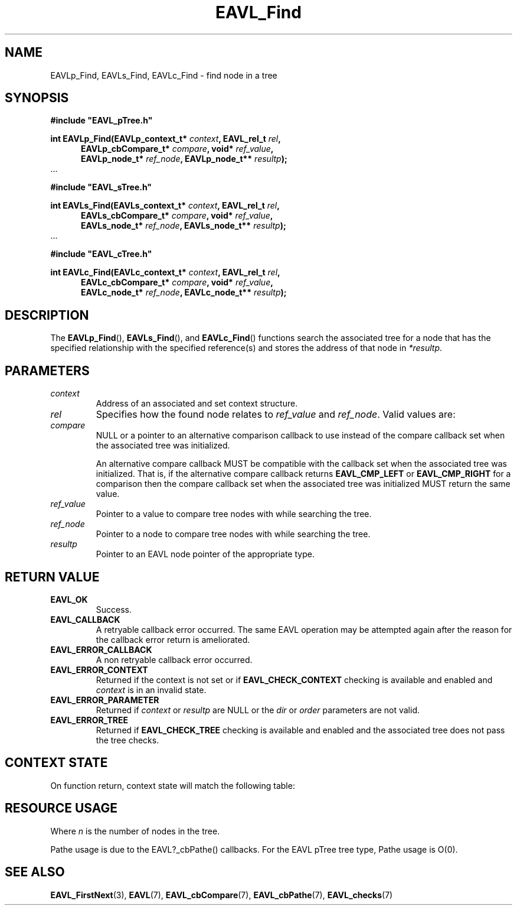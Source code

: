 '\" t
.\" Copyright (c) 2018, Raymond S Brand
.\" All rights reserved.
.\" 
.\" Redistribution and use in source and binary forms, with or without
.\" modification, are permitted provided that the following conditions
.\" are met:
.\" 
.\"  * Redistributions of source code must retain the above copyright
.\"    notice, this list of conditions and the following disclaimer.
.\" 
.\"  * Redistributions in binary form must reproduce the above copyright
.\"    notice, this list of conditions and the following disclaimer in
.\"    the documentation and/or other materials provided with the
.\"    distribution.
.\" 
.\"  * Redistributions in source or binary form must carry prominent
.\"    notices of any modifications.
.\" 
.\"  * Neither the name of the Raymond S Brand nor the names of its
.\"    contributors may be used to endorse or promote products derived
.\"    from this software without specific prior written permission.
.\" 
.\" THIS SOFTWARE IS PROVIDED BY THE COPYRIGHT HOLDERS AND CONTRIBUTORS
.\" "AS IS" AND ANY EXPRESS OR IMPLIED WARRANTIES, INCLUDING, BUT NOT
.\" LIMITED TO, THE IMPLIED WARRANTIES OF MERCHANTABILITY AND FITNESS
.\" FOR A PARTICULAR PURPOSE ARE DISCLAIMED. IN NO EVENT SHALL THE
.\" COPYRIGHT HOLDER OR CONTRIBUTORS BE LIABLE FOR ANY DIRECT, INDIRECT,
.\" INCIDENTAL, SPECIAL, EXEMPLARY, OR CONSEQUENTIAL DAMAGES (INCLUDING,
.\" BUT NOT LIMITED TO, PROCUREMENT OF SUBSTITUTE GOODS OR SERVICES;
.\" LOSS OF USE, DATA, OR PROFITS; OR BUSINESS INTERRUPTION) HOWEVER
.\" CAUSED AND ON ANY THEORY OF LIABILITY, WHETHER IN CONTRACT, STRICT
.\" LIABILITY, OR TORT (INCLUDING NEGLIGENCE OR OTHERWISE) ARISING IN
.\" ANY WAY OUT OF THE USE OF THIS SOFTWARE, EVEN IF ADVISED OF THE
.\" POSSIBILITY OF SUCH DAMAGE.
.TH \%EAVL_Find 3 2017-06-20 "EAVL" "RSBX Libraries"

.SH NAME
\%EAVLp_Find, \%EAVLs_Find, \%EAVLc_Find \- find node in a tree

.SH SYNOPSIS
.nf
.B #include """EAVL_pTree.h"""
.sp
.BI "int EAVLp_Find(EAVLp_context_t* " context ", EAVL_rel_t " rel ","
.in +5n
.BI " EAVLp_cbCompare_t* " compare ", void* " ref_value ","
.BI " EAVLp_node_t* " ref_node ", EAVLp_node_t** " resultp ");"
.in
 ...
.sp
.B #include """EAVL_sTree.h"""
.sp
.BI "int EAVLs_Find(EAVLs_context_t* " context ", EAVL_rel_t " rel ","
.in +5n
.BI " EAVLs_cbCompare_t* " compare ", void* " ref_value ","
.BI " EAVLs_node_t* " ref_node ", EAVLs_node_t** " resultp ");"
.in
 ...
.sp
.B #include """EAVL_cTree.h"""
.sp
.BI "int EAVLc_Find(EAVLc_context_t* " context ", EAVL_rel_t " rel ","
.in +5n
.BI " EAVLc_cbCompare_t* " compare ", void* " ref_value ","
.BI " EAVLc_node_t* " ref_node ", EAVLc_node_t** " resultp ");"
.in
.fi

.SH DESCRIPTION
The
.BR \%EAVLp_Find "(), " \%EAVLs_Find "(), and " \%EAVLc_Find ()
functions search the associated tree for a node that has the specified
relationship with the specified reference(s) and stores the address of that
node in
.IR \%*resultp .

.SH PARAMETERS
.TP
.I \%context
Address of an associated and set context structure.
.TP
.I \%rel
Specifies how the found node relates to
.IR \%ref_value " and " \%ref_node .
Valid values are:
.TS
LB	L.
EAVL_FIND_LT	Right-most node left of the reference
EAVL_FIND_LE	T{
.na
Right-most node left of or equivalent to the reference
.ad
T}
EAVL_FIND_EQ	Equivalent to the reference
EAVL_FIND_GE	T{
.na
Left-most node right of or equivalent the reference
.ad
T}
EAVL_FIND_GT	Left-most node right of the reference
.TE
.TP
.I \%compare
NULL or a pointer to an alternative comparison callback to use instead of the
compare callback set when the associated tree was initialized.
.sp
An alternative
compare callback MUST be compatible with the callback set when the associated
tree was initialized.  That is, if the alternative compare callback returns
.BR \%EAVL_CMP_LEFT " or " \%EAVL_CMP_RIGHT
for a comparison then the compare callback set when the associated tree was
initialized MUST return the same value.
.TP
.I \%ref_value
Pointer to a value to compare tree nodes with while searching the tree.
.TP
.I \%ref_node
Pointer to a node to compare tree nodes with while searching the tree.
.TP
.I \%resultp
Pointer to an \%EAVL node pointer of the appropriate type.

.SH RETURN VALUE
.TP
.B \%EAVL_OK
Success.
.TP
.B \%EAVL_CALLBACK
A retryable callback error occurred. The same \%EAVL operation may be attempted
again after the reason for the callback error return is ameliorated.
.TP
.B \%EAVL_ERROR_CALLBACK
A non retryable callback error occurred.
.TP
.B \%EAVL_ERROR_CONTEXT
Returned if the context is not set or if
.B \%EAVL_CHECK_CONTEXT
checking is available and enabled and
.I \%context
is in an invalid state.
.TP
.B \%EAVL_ERROR_PARAMETER
Returned if
.IR \%context " or " \%resultp
are NULL or the
.IR \%dir " or " \%order
parameters are not valid.
.TP
.B \%EAVL_ERROR_TREE
Returned if
.B \%EAVL_CHECK_TREE
checking is available and enabled and the associated tree does not pass the
tree checks.

.SH CONTEXT STATE
On function return, context state will match the following table:
.TS
L	C	C
C	C	C
L	|C	C|.
	Operation	Other
Result	Context	Contexts
	_	_
EAVL_OK	Set	Unchanged
EAVL_NOTFOUND	Not set	Unchanged
EAVL_CALLBACK	Unchanged	Unchanged
	_	_
EAVL_ERROR_CALLBACK	Not set	Unchanged
EAVL_ERROR_CONTEXT	Unchanged	Unchanged
EAVL_ERROR_PARAMETER	Unchanged	Unchanged
EAVL_ERROR_TREE	Unchanged	Unchanged
	_	_
EAVL_ERROR*	Not set	Unchanged
	_	_
.TE

.SH RESOURCE USAGE
.TS
C	C	C	C
|C	C	C	C|.
Work	Heap	Stack	Pathe*
_	_	_	_
\(*O(log(n))	\(*O(0)	\(*O(1)	\(*O(log(n))
_	_	_	_
.TE
Where
.I n
is the number of nodes in the tree.
.sp
Pathe usage is due to the \%EAVL?_cbPathe() callbacks. For the \%EAVL
pTree tree type, Pathe usage is Ο(0).

.SH SEE ALSO
.nh
.na
.BR \%EAVL_FirstNext (3),
.BR \%EAVL (7),
.BR \%EAVL_cbCompare (7),
.BR \%EAVL_cbPathe (7),
.BR \%EAVL_checks (7)
.ad
.hy 1
